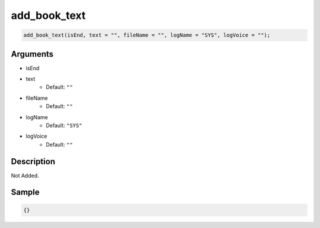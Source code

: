 add_book_text
========================

.. code-block:: text

	add_book_text(isEnd, text = "", fileName = "", logName = "SYS", logVoice = "");


Arguments
------------

* isEnd
* text
	* Default: ``""``
* fileName
	* Default: ``""``
* logName
	* Default: ``"SYS"``
* logVoice
	* Default: ``""``

Description
-------------

Not Added.

Sample
-------------

.. code-block:: json

	{}

